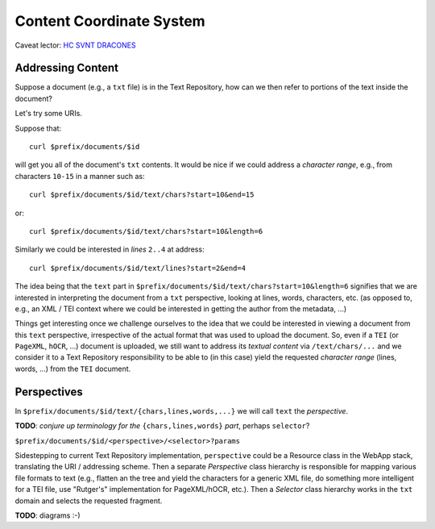 .. |tr| replace:: Text Repository

Content Coordinate System
=========================

Caveat lector: `HC SVNT DRACONES`__

__ https://en.wikipedia.org/wiki/Here_be_dragons

Addressing Content
------------------

Suppose a document (e.g., a ``txt`` file) is in the |tr|, how can we then refer to portions of the text inside the document?

Let's try some URIs.

Suppose that::

  curl $prefix/documents/$id

will get you all of the document's ``txt`` contents. It would be nice if we could address a `character range`, e.g.,
from characters ``10-15`` in a manner such as::

  curl $prefix/documents/$id/text/chars?start=10&end=15

or::

  curl $prefix/documents/$id/text/chars?start=10&length=6

Similarly we could be interested in `lines` ``2..4`` at address::

 curl $prefix/documents/$id/text/lines?start=2&end=4

The idea being that the ``text`` part in ``$prefix/documents/$id/text/chars?start=10&length=6`` signifies that we
are interested in interpreting the document from a ``txt`` perspective, looking at lines, words, characters, etc.
(as opposed to, e.g., an XML / TEI context where we could be interested in getting the author from the metadata, ...)

Things get interesting once we challenge ourselves to the idea that we could be interested in
viewing a document from this ``text`` perspective, irrespective of the actual format that was used to upload
the document. So, even if a ``TEI`` (or ``PageXML``, ``hOCR``, ...) document is uploaded, we still want
to address its `textual content` via ``/text/chars/...`` and we consider it to a |tr| responsibility to be
able to (in this case) yield the requested `character range` (lines, words, ...) from the ``TEI`` document.

Perspectives
------------

In ``$prefix/documents/$id/text/{chars,lines,words,...}`` we will call ``text`` the `perspective`.

**TODO**: `conjure up terminology for the` ``{chars,lines,words}`` `part`, perhaps ``selector``?

``$prefix/documents/$id/<perspective>/<selector>?params``

Sidestepping to current |tr| implementation, ``perspective`` could be a Resource class in the WebApp stack,
translating the URI / addressing scheme. Then a separate `Perspective` class hierarchy is responsible for mapping
various file formats to text (e.g., flatten an the tree and yield the characters for a generic XML file, do something
more intelligent for a TEI file, use "Rutger's" implementation for PageXML/hOCR, etc.). Then a `Selector` class
hierarchy works in the ``txt`` domain and selects the requested fragment.

**TODO**: diagrams :-)
